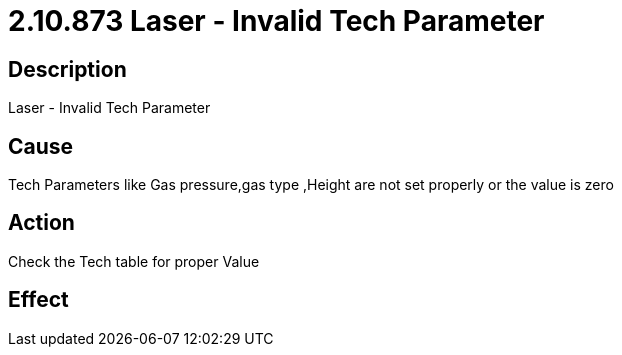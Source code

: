 = 2.10.873 Laser - Invalid Tech Parameter
:imagesdir: img

== Description

Laser - Invalid Tech Parameter

== Cause
Tech Parameters like Gas pressure,gas type ,Height are not set properly or the value is zero
 

== Action
Check the Tech table for proper Value
 

== Effect 
 


